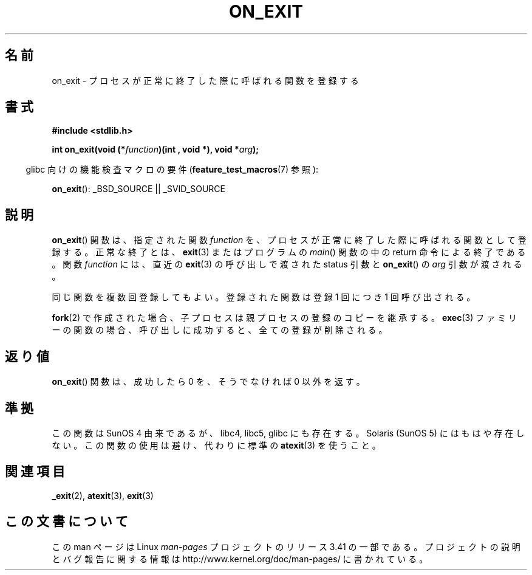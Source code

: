 .\" Copyright 1993 David Metcalfe (david@prism.demon.co.uk)
.\"
.\" Permission is granted to make and distribute verbatim copies of this
.\" manual provided the copyright notice and this permission notice are
.\" preserved on all copies.
.\"
.\" Permission is granted to copy and distribute modified versions of this
.\" manual under the conditions for verbatim copying, provided that the
.\" entire resulting derived work is distributed under the terms of a
.\" permission notice identical to this one.
.\"
.\" Since the Linux kernel and libraries are constantly changing, this
.\" manual page may be incorrect or out-of-date.  The author(s) assume no
.\" responsibility for errors or omissions, or for damages resulting from
.\" the use of the information contained herein.  The author(s) may not
.\" have taken the same level of care in the production of this manual,
.\" which is licensed free of charge, as they might when working
.\" professionally.
.\"
.\" Formatted or processed versions of this manual, if unaccompanied by
.\" the source, must acknowledge the copyright and authors of this work.
.\"
.\" References consulted:
.\"     Linux libc source code
.\"     Lewine's _POSIX Programmer's Guide_ (O'Reilly & Associates, 1991)
.\"     386BSD man pages
.\" Modified 1993-04-02, David Metcalfe
.\" Modified 1993-07-25, Rik Faith (faith@cs.unc.edu)
.\"*******************************************************************
.\"
.\" This file was generated with po4a. Translate the source file.
.\"
.\"*******************************************************************
.TH ON_EXIT 3 2008\-12\-05 GNU "Linux Programmer's Manual"
.SH 名前
on_exit \- プロセスが正常に終了した際に呼ばれる関数を登録する
.SH 書式
.nf
\fB#include <stdlib.h>\fP
.sp
\fBint on_exit(void (*\fP\fIfunction\fP\fB)(int , void *), void *\fP\fIarg\fP\fB);\fP
.fi
.sp
.in -4n
glibc 向けの機能検査マクロの要件 (\fBfeature_test_macros\fP(7)  参照):
.in
.sp
\fBon_exit\fP(): _BSD_SOURCE || _SVID_SOURCE
.SH 説明
\fBon_exit\fP()  関数は、指定された関数 \fIfunction\fP を、プロセスが
正常に終了した際に呼ばれる関数として登録する。正常な終了とは、 \fBexit\fP(3)  またはプログラムの \fImain\fP()  関数の中の
return 命令による終了である。 関数 \fIfunction\fP には、直近の \fBexit\fP(3)  の呼び出しで渡された status 引数と
\fBon_exit\fP()  の \fIarg\fP 引数が渡される。

同じ関数を複数回登録してもよい。 登録された関数は登録 1 回につき 1 回呼び出される。

\fBfork\fP(2) で作成された場合、子プロセスは親プロセスの登録のコピーを継承する。
\fBexec\fP(3) ファミリーの関数の場合、呼び出しに成功すると、 全ての登録が削除される。
.SH 返り値
\fBon_exit\fP()  関数は、成功したら 0 を、そうでなければ 0 以外を返す。
.SH 準拠
この関数は SunOS 4 由来であるが、libc4, libc5, glibc にも存在する。 Solaris (SunOS 5)
にはもはや存在しない。 この関数の使用は避け、代わりに標準の \fBatexit\fP(3)  を使うこと。
.SH 関連項目
\fB_exit\fP(2), \fBatexit\fP(3), \fBexit\fP(3)
.SH この文書について
この man ページは Linux \fIman\-pages\fP プロジェクトのリリース 3.41 の一部
である。プロジェクトの説明とバグ報告に関する情報は
http://www.kernel.org/doc/man\-pages/ に書かれている。
